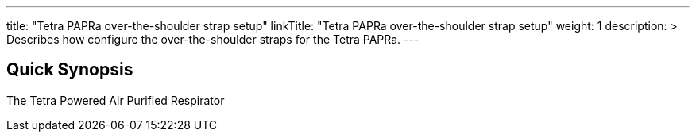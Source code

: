 ---
title: "Tetra PAPRa over-the-shoulder strap setup"
linkTitle: "Tetra PAPRa over-the-shoulder strap setup"
weight: 1
description: >
  Describes how configure the over-the-shoulder straps for the Tetra PAPRa.
---

== Quick Synopsis

The Tetra Powered Air Purified Respirator 